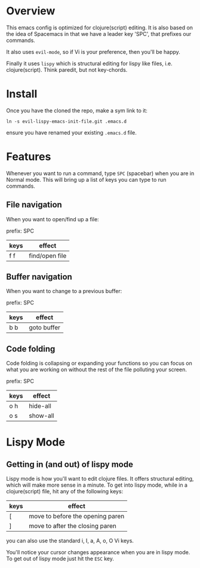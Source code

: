* Overview

This emacs config is optimized for clojure(script) editing.  It is
also based on the idea of Spacemacs in that we have a leader key
'SPC', that prefixes our commands.

It also uses ~evil-mode~, so if Vi is your preference, then you'll be
happy. 

Finally it uses ~lispy~ which is structural editing for lispy like
files, i.e. clojure(script).  Think paredit, but not key-chords.

* Install

Once you have the cloned the repo, make a sym link to it:

: ln -s evil-lispy-emacs-init-file.git .emacs.d

ensure you have renamed your existing ~.emacs.d~ file.

* Features

Whenever you want to run a command, type ~SPC~ (spacebar) when you are
in Normal mode.  This will bring up a list of keys you can type to run
commands. 

** File navigation

When you want to open/find up a file: 

prefix: SPC

| keys | effect         |
|------+----------------|
| f f  | find/open file |

** Buffer navigation

When you want to change to a previous buffer:

prefix: SPC

| keys | effect      |
|------+-------------|
| b b  | goto buffer |

** Code folding

Code folding is collapsing or expanding your functions so you can
focus on what you are working on without the rest of the file
polluting your screen.

prefix: SPC

| keys | effect   |
|------+----------|
| o h  | hide-all |
| o s  | show-all |

* Lispy Mode

** Getting in (and out) of lispy mode

Lispy mode is how you'll want to edit clojure files.  It offers
structural editing, which will make more sense in a minute.  To get
into lispy mode, while in a clojure(script) file, hit any of the
following keys:

| keys   | effect                           |
|--------+----------------------------------|
| [      | move to before the opening paren |
| ]      | move to after the closing paren  |

you can also use the standard i, I, a, A, o, O Vi keys.

You'll notice your cursor changes appearance when you are in lispy
mode.  To get out of lispy mode just hit the ~ESC~ key.


